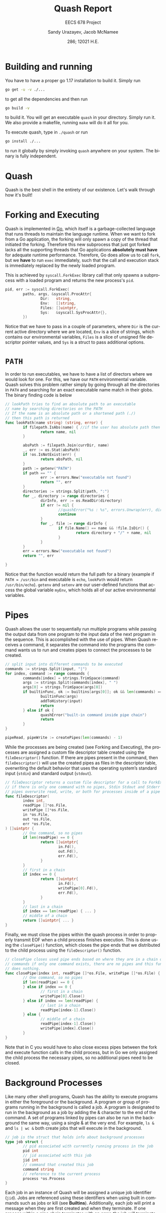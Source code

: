 #+latex_class: sandy-article
#+latex_compiler: xelatex
#+options: ':nil *:t -:t ::t <:t H:3 \n:nil ^:t arch:headline author:t
#+options: broken-links:nil c:nil creator:nil d:(not "LOGBOOK") date:t e:t
#+options: email:t f:t inline:t num:t p:nil pri:nil prop:nil stat:t tags:t
#+options: tasks:t tex:t timestamp:t title:t toc:t todo:t |:t num:t
#+language: en
#+html_head: <link rel="stylesheet" href="https://sandyuraz.com/styles/org.min.css">

#+title: Quash Report
#+subtitle: EECS 678 Project \rom{1}
#+author: Sandy Urazayev, Jacob McNamee
#+date: 286; 12021 H.E.
#+email: University of Kansas (ctu@ku.edu)

* Building and running
  You have to have a proper go 1.17 installation to build it. Simply run
  #+begin_src sh
    go get -u -v ./...
  #+end_src
  to get all the dependencies and then run
  #+begin_src sh
    go build -v
  #+end_src
  to build it. You will get an executable =quash= in your directory. Simply run
  it. We also provide a makefile, running =make= will do it all for you.

  To execute quash, type in =./quash= or run
  #+begin_src sh
    go install ./...
  #+end_src
  to run it globally by simply invoking =quash= anywhere on your system. The
  binary is fully independent.
* Quash
  Quash is the best shell in the entirety of our existence. Let's walk through
  how it's built!
* Forking and Executing
  Quash is implemented in [[https://golang.org][Go]], which itself is a garbage-collected language that
  runs threads to maintain the language runtime. When we want to fork from a Go
  application, the forking will only spawn a copy of the thread that initiated
  the forking. Therefore this new subprocess that just got forked lacks all the
  supporting threads that Go applications *absolutely must have* for adequate
  runtime performance. Therefore, Go does allow us to call =fork=, but we *have* to
  run =exec= immediately, such that the call and execution stack is immediately
  replaced by the newly loaded program.

  This is achieved by =syscall.ForkExec= library call that only spawns a
  subprocess with a loaded program and returns the new process's =pid=.
  #+begin_src go
    pid, err := syscall.ForkExec(
            paths, args, &syscall.ProcAttr{
                    Dir:   string,
                    Env:   []string,
                    Files: []uintptr,
                    Sys:   &syscall.SysProcAttr{},
            })
  #+end_src
  Notice that we have to pass in a couple of parameters, where =Dir= is the
  current active directory where we are located, =Env= is a slice of strings, which
  contains our environmental variables, =Files= is a slice of unsigned file
  descriptor pointer values, and =Sys= is a struct to pass additional options.
* =PATH=
  In order to run executables, we have to have a list of directors where we
  would look for one. For this, we have our =PATH= environmental variable. Quash
  solves this problem rather simply by going through all the directories in =PATH=
  and searching for an exact executable name match in their globs. The
  binary finding code is below
  #+begin_src go
    // lookPath tries to find an absolute path to an executable
    // name by searching directories on the PATH
    // If the name is an absolute path or a shortened path (./)
    // then this path is returned
    func lookPath(name string) (string, error) {
            if filepath.IsAbs(name) { //if the user has absolute path then we good
                    return name, nil
            }
    
            absPath := filepath.Join(currDir, name)
            _, err := os.Stat(absPath)
            if !os.IsNotExist(err) {
                    return absPath, nil
            }
            path := getenv("PATH")
            if path == "" {
                    err := errors.New("executable not found")
                    return "", err
            }
            directories := strings.Split(path, ":")
            for _, directory := range directories {
                    dirInfo, err := os.ReadDir(directory)
                    if err != nil {
                            //quashError("%s : %s", errors.Unwrap(err), directory)
                            continue
                    }
                    for _, file := range dirInfo {
                            if file.Name() == name && !file.IsDir() {
                                    return directory + "/" + name, nil
                            }
                    }
            }
            err = errors.New("executable not found")
            return "", err
    
    }
  #+end_src
  Notice that the function would return the full path for a binary (example if
  =PATH = /usr/bin= and executable is =echo=, =lookPath= would return
  =/usr/bin/echo=). =getenv= and =setenv= are our user-defined functions that access
  the global variable =myEnv=, which holds all of our active environmental variables.
* Pipes
  Quash allows the user to sequentially run multiple programs while passing the
  output data from one program to the input data of the next program in the
  sequence. This is accomplished with the use of pipes. When Quash receives a
  command, it separates the command into the programs the command wants us to
  run and creates pipes to connect the processes to be created.
  #+begin_src go
    // split input into different commands to be executed
    commands := strings.Split(input, "|")
    for index, command := range commands {
            commands[index] = strings.TrimSpace(command)
            args := strings.Split(commands[index], " ")
            args[0] = strings.TrimSpace(args[0])
            if builtinFunc, ok := builtins[args[0]]; ok && len(commands) == 1 {
                    builtinFunc(args)
                    addToHistory(input)
                    return
            } else if ok {
                    quashError("built-in command inside pipe chain")
                    return
            }
    }
    
    pipeRead, pipeWrite := createPipes(len(commands) - 1)
    
  #+end_src
  While the processes are being created (see Forking and Executing), the
  processes are assigned a custom file descriptor table created using the
  =fileDescriptor()= function. If there are pipes present in the command, then
  =fileDescriptor()= will use the created pipes as files in the descriptor table,
  overwriting the default behavior that uses the operating system’s standard
  input (=stdin=) and standard output (=stdout=).
  #+begin_src go
    // fileDescriptor returns a custom file descriptor for a call to ForkExec
    // if there is only one command with no pipes, Stdin Stdout and Stderr are used
    // pipes overwrite read, write, or both for processes inside of a pipe chain.
    func fileDescriptor(
            index int,
            readPipe []*os.File,
            writePipe []*os.File,
            in *os.File,
            out *os.File,
            err *os.File,
    ) []uintptr {
            // One command, so no pipes
            if len(readPipe) == 0 {
                    return []uintptr{
                            in.Fd(),
                            out.Fd(),
                            err.Fd(),
                    }
            }
            // first in a chain
            if index == 0 {
                    return []uintptr{
                            in.Fd(),
                            writePipe[0].Fd(),
                            err.Fd(),
                    }
            }
            // last in a chain
            if index == len(readPipe) { ... }
            // middle of a chain
            return []uintptr{ ... }
    }
  #+end_src
  Finally, we must close the pipes within the quash process in order to properly
  transmit EOF when a child process finishes execution. This is done using the
  =closePipe()= function, which closes the pipe ends that we distributed to the
  child process using the =fileDescriptor()= function.
  #+begin_src go
    // closePipe closes used pipe ends based on where they are in a chain of piped
    // commands if only one command exists, there are no pipes and this function
    // does nothing.
    func closePipe(index int, readPipe []*os.File, writePipe []*os.File) {
            // One command, so no pipes
            if len(readPipe) == 0 {
            } else if index == 0 {
                    // first in a chain
                    writePipe[0].Close()
            } else if index == len(readPipe) {
                    // last in a chain
                    readPipe[index-1].Close()
            } else {
                    // middle of a chain
                    readPipe[index-1].Close()
                    writePipe[index].Close()
            }
    }
  #+end_src
  Note that in C you would have to also close excess pipes between the fork and
  execute function calls in the child process, but in Go we only assigned the
  child process the necessary pipes, so no additional pipes need to be closed. 
* Background Processes
  Like many other shell programs, Quash has the ability to execute programs in
  either the foreground or the background. A program or group of programs
  running in the background is called a job. A program is designated to run in
  the background as a job by adding the & character to the end of the command. A
  set of programs linked by pipes can also be run in the background the same
  way, using a single & at the very end. For example, =ls &= and =ls | wc &= both
  create jobs that will execute in the background.
  #+begin_src go
    // job is the struct that holds info about background processes
    type job struct {
            // pid associated with currently running process in the job
            pid int
            // jid associated with this job
            jid int
            // command that created this job
            command string
            // reference to the current process
            process *os.Process
    }
  #+end_src
  Each job in an instance of Quash will be assigned a unique job
  identifier (=jid=). Jobs are referenced using these identifiers when using
  built in commands such as jobs or kill (see *Builtins*). Additionally,
  each job will print a message when they are first created and when they
  terminate. If one process within a pipe chain terminates with an error,
  the job will terminate. 
* Builtins
  Quash has a handful of pre-defined keywords that perform special functionality
  for the user. These commands are: =exit=, =quit=, =set=, =cd=, =kill=, =jobs=, and
  =history=. These built in functions cannot be executed as part of a chain of
  processes, as they are not themselves process. Instead they are functions that
  manipulate aspects of the shell, such as changing the environment. 
** =quit= / =exit=
   =quit= and =exit= are aliases for the same function within Quash. This function
   terminates Quash.
   #+begin_src sh
     Usage: quit or exit
   #+end_src
** =set=
   =set= allows the user to change environment variables, such as the current
   working PATH. The initial variables and values are set by the OS. =set= can
   also add a new variable to Quash’s environment (but not the OS’s
   environment).
   #+begin_src sh
     Usage: set variable
   #+end_src
   where =variable= is the name of the variable to add or update, and value is the
   value to set variable as.
** =cd=
   =cd= stands for change directory. cd changes the current directory that Quash
   is working within.
   #+begin_src sh
     Usage: cd directory
   #+end_src
    where =directory= is an absolute or relative path to change to. If no
    directory is specified, then cd will change the directory to the =$HOME=
    directory specified in Quash’s environment.
** =kill=
   =kill= allows the user to manually send signals to a currently executing
   job. This is especially useful for sending signals to forcefully end the job,
   hence the name =kill=.
   #+begin_src sh
     Usage: kill signal jid
   #+end_src
   where =signal= is the number of the signal you wish to send (check your OS to
   see what number each signal corresponds to) and =jid= is the job identification
   number corresponding to the job you wish to signal.
** =jobs=
   =jobs= prints all currently executing background jobs.
   #+begin_src sh
     Usage: jobs
   #+end_src
   Output: =[jid] pid running in background= where =jid= is the job identification
   number for the job and =pid= is the process identification number for the
   currently executing process within the job. This line is printed for each
   currently running job, sorted by =jid=.
** =history=
   =history= prints a list of all previous valid commands used within the current
   execution of Quash. If the command failed, such as misspelling an executable
   name, the command will not be added to the history.
   #+begin_src sh
     Usage: history
   #+end_src
   Output: =number cmd= where =number= is the index of the command starting
   at 1 and =cmd= is the entire text of the previous command. This line is printed
   for every previous valid command, sorted by number. 
* Arrow Keys
  We support arrow key movements! We do this by manually catching keyboard
  interrupts from =/dev/tty= with =keyboard= interface and then depending on each
  key pressed, we decide on what to do. This actually changes the input
  logistics completely, as in when the user presses a key, it doesn't get
  flushed onto the screen, we swallow it and must decide what to do with it. We
  catch all the special keys and then print all printable characters we
  caught. The subroutine for it looks like the following
  #+begin_src go
    // takeInput reads a newline-terminated input from a bufio reader
    func takeInput(reader *bufio.Reader) string {
            if err := keyboard.Open(); err != nil {
                    panic(err)
            }
            defer func() {
                    _ = keyboard.Close()
            }()
    
            cmdNum := len(goodHistory)
            var readCharacter rune
            input := ""
            curPosition := 0
    
            for {
                    char, key, err := keyboard.GetKey()
                    if err != nil {
                            quashError("bad input: %s", err.Error())
                    }
                    readCharacter = char
    
                    // See what key we actually pressed, I tried doing switch
                    // but it works kinda wonky. If statements forever <3
                    // --------------------------------------------------
    
                    // On enter, flush a newline and return whatever we have
                    if key == keyboard.KeyEnter {
                            fmt.Fprint(os.Stdout, NEWLINE)
                            return input + string(char)
                    }
                    // On Ctrl-D or Escape just close the shell altogether
                    if key == keyboard.KeyEsc {
                            if isTerminal {
                                    fmt.Fprint(os.Stdout, NEWLINE)
                            }
                            exit(nil)
                    }
                    // Only exit on Ctrl-D if input is empty
                    if key == keyboard.KeyCtrlD {
                            if curPosition != 0 || len(input) != 0 {
                                    continue
                            }
                            if isTerminal {
                                    fmt.Fprint(os.Stdout, NEWLINE)
                            }
                            exit(nil)
                    }
                    // On a space just set readCharacter to a space run
                    if key == keyboard.KeySpace {
                            readCharacter = ' '
                    }
                    // On backspace, move cursor to the left, clean character,
                    // and move the cursor again to the left. Delete last input element
                    if key == keyboard.KeyBackspace || key == keyboard.KeyBackspace2 {
                            // If cursor is already at the home position, don't move
                            if curPosition < 1 {
                                    continue
                            }
                            fmt.Fprintf(os.Stdout, "\b \b")
                            input = input[:curPosition-1]
                            curPosition--
                            continue
                    }
                    // On arrow up press, clean out the terminal and replace the user input
                    // with whatever previous good command we can find. Works on multiple
                    // arrow up key presses too
                    if key == keyboard.KeyArrowUp {
                            if len(goodHistory) < 1 {
                                    continue
                            }
                            // Clear the input first
                            resetTermInput(len(input))
                            cmdNum = prevCmdNum(cmdNum)
                            input = printOldGoodCommand(cmdNum)
                            curPosition = len(input)
                            continue
                    }
                    // On arrow down press, clean out the terminal and replace with whatever
                    // command came after. Only makes sense if run after one or mory presses
                    // of the arrow up key. On the bottom it will set user input to just clean
                    if key == keyboard.KeyArrowDown {
                            if len(goodHistory) < 1 {
                                    continue
                            }
                            resetTermInput(len(input))
                            // If at the end of history, just clear the input
                            if cmdNum >= len(goodHistory)-1 {
                                    input = ""
                                    cmdNum = len(goodHistory)
                                    curPosition = 0
                                    continue
                            }
                            // Get the later good command
                            cmdNum = nextCmdNum(cmdNum)
                            input = printOldGoodCommand(cmdNum)
                            curPosition = len(input)
                            continue
                    }
                    // Ignore left and right arrow keys
                    if key == keyboard.KeyArrowLeft || key == keyboard.KeyArrowRight {
                            continue
                    }
                    // Send kill signals if ctrl is encountered or clear the input
                    if key == keyboard.KeyCtrlC {
                            // Don't do anything if we have an empty command
                            if curPosition == 0 && len(input) == 0 {
                                    sigintChan <- syscall.SIGINT
                                    continue
                            }
                            fmt.Fprintf(os.Stdout, "\033[41m^C\033[0m\n")
                            input = ""
                            curPosition = 0
                            greet()
                            continue
                    }
                    // Ctrl-L should clear the screen
                    if key == keyboard.KeyCtrlL {
                            executeInput("clear")
                            greet()
                            // Reprint whatever we had before
                            fmt.Fprintf(os.Stdout, "%s", input)
                            continue
                    }
                    // If the character is NOT printable, skip saving it
                    if !unicode.IsPrint(readCharacter) {
                            continue
                    }
                    // Print the character that we swallowed up and append to input
                    fmt.Fprint(os.Stdout, string(readCharacter))
                    input += string(readCharacter)
                    curPosition = len(input)
            }
    }l
  #+end_src
